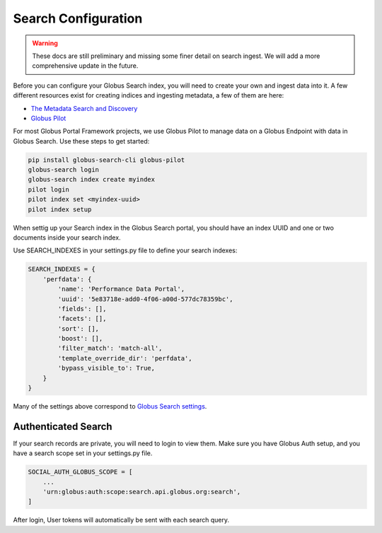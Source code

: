 Search Configuration
--------------------

.. warning::
  These docs are still preliminary and missing some finer detail on search ingest.
  We will add a more comprehensive update in the future.


Before you can configure your Globus Search index, you will need to create your
own and ingest data into it. A few different resources exist for creating indices
and ingesting metadata, a few of them are here:

* `The Metadata Search and Discovery <https://jupyter.demo.globus.org>`_
* `Globus Pilot <https://github.com/globus/globus-pilot/blob/main/docs/source/user-guide.rst>`_

For most Globus Portal Framework projects, we use Globus Pilot to manage data on a Globus
Endpoint with data in Globus Search. Use these steps to get started:

.. code-block:: bash

  pip install globus-search-cli globus-pilot
  globus-search login
  globus-search index create myindex
  pilot login
  pilot index set <myindex-uuid>
  pilot index setup

When settig up your Search index in the Globus Search portal, you should have an
index UUID and one or two documents inside your search index.

Use SEARCH_INDEXES in your settings.py file to define your search indexes:

.. code-block:: python

  SEARCH_INDEXES = {
      'perfdata': {
          'name': 'Performance Data Portal',
          'uuid': '5e83718e-add0-4f06-a00d-577dc78359bc',
          'fields': [],
          'facets': [],
          'sort': [],
          'boost': [],
          'filter_match': 'match-all',
          'template_override_dir': 'perfdata',
          'bypass_visible_to': True,
      }
  }

Many of the settings above correspond to `Globus Search settings <https://docs.globus.org/api/search/reference/post_query/>`_.

Authenticated Search
^^^^^^^^^^^^^^^^^^^^

If your search records are private, you will need to login to view them. Make sure you
have Globus Auth setup, and you have a search scope set in your settings.py file.

.. code-block::

  SOCIAL_AUTH_GLOBUS_SCOPE = [
      ...
      'urn:globus:auth:scope:search.api.globus.org:search',
  ]

After login, User tokens will automatically be sent with each search query.
